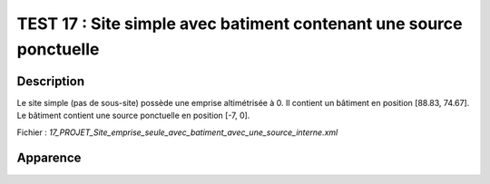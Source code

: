 ====================================================================
TEST 17 : Site simple avec batiment contenant une source ponctuelle
====================================================================

**Description**
+++++++++++++++

Le site simple (pas de sous-site) possède une emprise altimétrisée à 0.
Il contient un bâtiment en position [88.83, 74.67]. Le bâtiment contient une source ponctuelle en position [-7, 0].

Fichier : *17_PROJET_Site_emprise_seule_avec_batiment_avec_une_source_interne.xml*

**Apparence**
+++++++++++++

.. image:: /_static/images/tests/Img_17.jpeg
   :height: 287
   :width: 512
